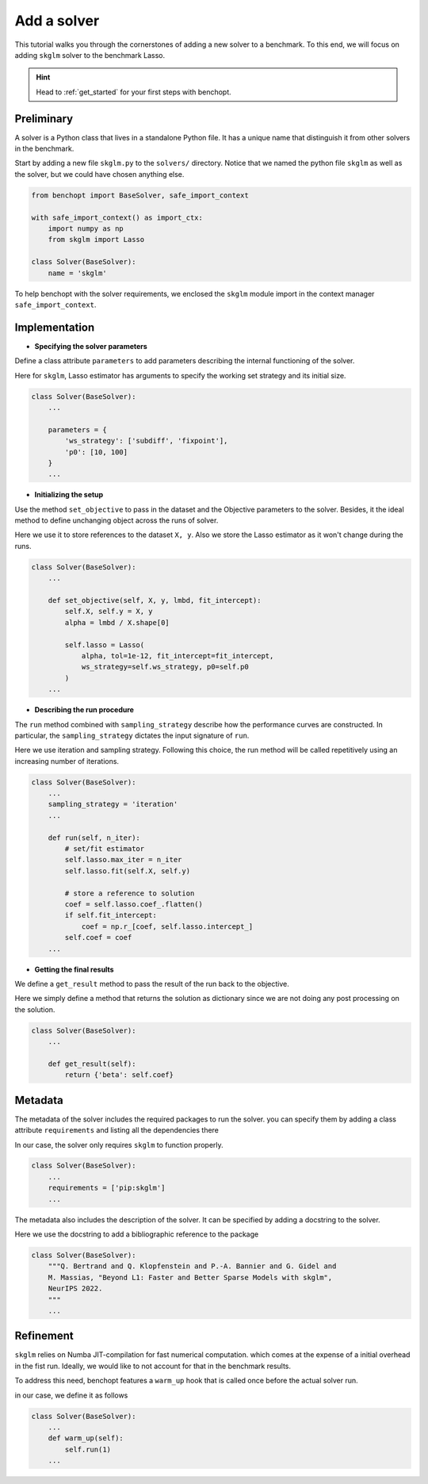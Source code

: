 .. _add_solver:

Add a solver
============

This tutorial walks you through the cornerstones of adding a new solver
to a benchmark. To this end, we will focus on adding ``skglm`` solver to
the benchmark Lasso.

.. Hint::

    Head to :ref:`get_started` for your first steps with benchopt.


Preliminary
-----------

A solver is a Python class that lives in a standalone Python file.
It has a unique name that distinguish it from other solvers in the benchmark.

Start by adding a new file ``skglm.py`` to the ``solvers/`` directory.
Notice that we named the python file ``skglm`` as well as the solver,
but we could have chosen anything else.

.. code-block:: python

    from benchopt import BaseSolver, safe_import_context

    with safe_import_context() as import_ctx:
        import numpy as np
        from skglm import Lasso

    class Solver(BaseSolver):
        name = 'skglm'

To help benchopt with the solver requirements, we enclosed the ``skglm`` module
import in the context manager ``safe_import_context``.


Implementation
--------------

- **Specifying the solver parameters**

Define a class attribute ``parameters`` to add parameters describing the internal
functioning of the solver. 

Here for ``skglm``, Lasso estimator has arguments to specify
the working set strategy and its initial size.

.. code-block:: python

    class Solver(BaseSolver):
        ...

        parameters = {
            'ws_strategy': ['subdiff', 'fixpoint'],
            'p0': [10, 100]
        }
        ...

- **Initializing the setup**

Use the method ``set_objective`` to pass in the dataset and the Objective parameters to
the solver. Besides, it the ideal method to define unchanging object across the runs of solver.

Here we use it to store references to the dataset ``X, y``.
Also we store the Lasso estimator as it won't change during the runs. 

.. code-block:: python

    class Solver(BaseSolver):
        ...

        def set_objective(self, X, y, lmbd, fit_intercept):
            self.X, self.y = X, y
            alpha = lmbd / X.shape[0]

            self.lasso = Lasso(
                alpha, tol=1e-12, fit_intercept=fit_intercept,
                ws_strategy=self.ws_strategy, p0=self.p0
            )
        ...

- **Describing the run procedure**

The ``run`` method combined with ``sampling_strategy`` describe how the
performance curves are constructed. In particular, the ``sampling_strategy`` dictates
the input signature of ``run``.

Here we use iteration and sampling strategy. Following this choice, the run method
will be called repetitively using an increasing number of iterations.

.. code-block:: python

    class Solver(BaseSolver):
        ...
        sampling_strategy = 'iteration'
        ...

        def run(self, n_iter):
            # set/fit estimator
            self.lasso.max_iter = n_iter
            self.lasso.fit(self.X, self.y)

            # store a reference to solution
            coef = self.lasso.coef_.flatten()
            if self.fit_intercept:
                coef = np.r_[coef, self.lasso.intercept_]
            self.coef = coef
        ...

- **Getting the final results**

We define a ``get_result`` method to pass the result of the run back
to the objective.

Here we simply define a method that returns the solution as dictionary since
we are not doing any post processing on the solution.

.. code-block:: python

    class Solver(BaseSolver):
        ...

        def get_result(self):
            return {'beta': self.coef}


Metadata
--------

The metadata of the solver includes the required packages to run the solver.
you can specify them by adding a class attribute ``requirements`` and listing 
all the dependencies there

In our case, the solver only requires ``skglm`` to function properly.

.. code-block:: python

    class Solver(BaseSolver):
        ...
        requirements = ['pip:skglm']
        ...

The metadata also includes the description of the solver. It can be specified
by adding a docstring to the solver.

Here we use the docstring to add a bibliographic reference to the package

.. code-block:: python

    class Solver(BaseSolver):
        """Q. Bertrand and Q. Klopfenstein and P.-A. Bannier and G. Gidel and
        M. Massias, "Beyond L1: Faster and Better Sparse Models with skglm",
        NeurIPS 2022.
        """
        ...


Refinement
----------

``skglm`` relies on Numba JIT-compilation for fast numerical computation.
which comes at the expense of a initial overhead in the fist run.
Ideally, we would like to not account for that in the benchmark results.

To address this need, benchopt features a ``warm_up`` hook that is called
once before the actual solver run.

in our case, we define it as follows


.. code-block:: python

    class Solver(BaseSolver):
        ...
        def warm_up(self):
            self.run(1)
        ...
